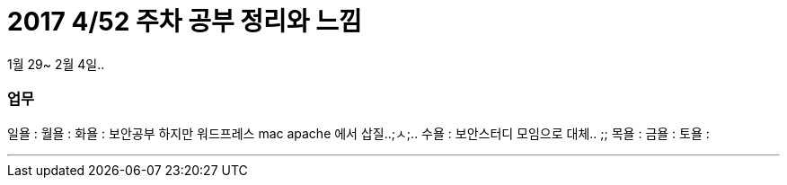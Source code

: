 # 2017 4/52 주차 공부 정리와 느낌

1월 29~ 2월 4일..

### 업무

일욜 :
월욜 :
화욜 : 보안공부 하지만 워드프레스 mac apache 에서 삽질..;ㅅ;..
수욜 : 보안스터디 모임으로 대체.. ;;
목욜 :
금욜 :
토욜 :


---



